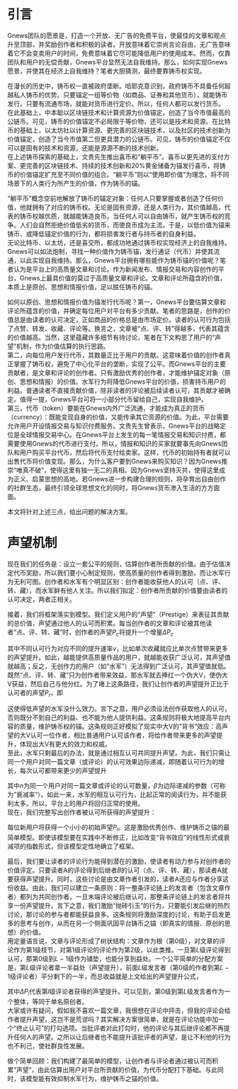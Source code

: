 * 引言
Gnews团队的愿景是，打造一个开放、无广告的免费平台，使最佳的文章和观点升至顶部，并奖励创作者和积极的读者。开放意味着它崇尚言论自由，无广告意味着它不会变卖用户的时间，免费意味着它尽可能降低用户的使用成本。然而，仅靠团队和用户的无偿贡献，Gnews平台显然无法自我维持。那么，如何实现Gnews愿景，并使其在经济上自我维持？笔者大胆猜测，最终要靠铸币权实现。

在漫长的历史中，铸币权一直被政府垄断。哈耶克意识到，政府铸币不具备任何超越私人铸币的优势。只要锚定一组等价物（如商品、证券和其他货币），就能铸币发行。只要有流通市场，就能对货币进行定价。所以，任何人都可以发行货币。\\
在此基础上，中本聪以区块链技术和计算资源为价值锚定，创造了当今市值最高的公链币。可见，铸币的价值锚定不必局限于等价物，还可以是技术和资源。在比特币的基础上，以太坊社以计算资源、更完善的区块链技术，以及社区的技术创新为价值锚定，创造了当今市值第二但更具潜力的公链币。可见，铸币的价值锚定不仅可以是固有的技术和资源，还能是源源不断的技术创新。\\
在上述铸币探索的基础上，文贵先生推出喜币和“躺平币”。喜币以更先进的支付方案、更完善的区块链技术、持续的技术创新和20%黄金储备为锚发行喜币，将铸币的价值锚定扩充至不同价值的组合。“躺平币”则以“使用即价值”为理念，将不同场景下的人类行为所产生的价值，作为铸币的锚。

“躺平币”概念空前地解放了铸币的锚定对象：任何人只要掌握或者创造了任何价值，他就拥有了对应的铸币权。无论是固有资源，还是人类行为，其价值越高，代表的铸币权越优质，就越能铸造良币。当任何人可以自由铸币，就产生铸币权的竞争。人们会自然拒绝价值低劣的货币，而使良币成为主流。于是，以低价值为锚来铸币、或降低锚定价值的行为，都将损害发行者与持币者的自身利益。\\
无论比特币、以太坊，还是喜交所，都成功地通过铸币权实现经济上的自我维持。Gnews可以如法炮制，寻找一种价值作为铸币锚，发行通证（代币）并使其流通，以此实现自我维持。那么，Gnews平台拥有哪些能作为铸币锚的价值呢？笔者认为是平台上的高质量文章和讨论。作为新闻发布、情报交易和内容创作的平台，Gnews上最具价值的莫过于高质量文章和评论。文章和评论所蕴含的价值，本质上是原创、思想和情报价值，足以胜任铸币的锚。

如何以原创、思想和情报价值为锚发行代币呢？第一，Gnews平台要估算文章和评论所蕴含的价值，并确定每位用户对平台有多少贡献。笔者的思路是，创作的价值总是由读者的认可决定，正如商品的价格总是由市场定价。读者的认可行为包括了点赞、转发、收藏、评论等。换言之，文章被“点、评、转”得越多，代表其蕴含的价值越高。当然，这里蕴藏许多细节有待讨论，笔者在下文构思了用户的“声望”机制，作为价值估算的执行思路。\\
第二，向每位用户发行代币，其数量正比于用户的贡献。这意味着价值的创作者真正掌握了铸币权，避免了中心化平台的垄断，实现了公平。而Gnews平台的主要贡献者，是文章和评论的创作者。只有激励优秀的创作者，才能维护锚定对象（原创、思想和情报）的价值。水军行为将降低Gnews平台的价值，损害持币用户的利益。普通读者不直接贡献价值，除非读者的评论被后续读者认可，其贡献才被确定。值得一提，Gnews平台可将一小部分代币留给自己，实现自我维护。\\
第三，代币（token）要能在Gnews内外广泛流通，才能成为真正的货币（currency）：既能变现自身的价值，又能传承其它资源的价值。为此，平台需要允许用户开设情报交易与知识付费服务。文贵先生曾表示，Gnews平台的战略定位是全球情报交易中心。在Gnews平台上发生的每一笔情报交易和知识付费，都需要使用Gnews的代币进行支付。所以，情报和知识的买家就要事先向Gnews团队和用户购买平台代币，然后将代币支付给卖家。这样，代币的初始持有者就可以出售代币将价值变现。那么，为什么客户要到Gnews来购买知识？因为Gnews推崇“唯真不破”，使得这里有独一无二的真相。因为Gnews坚持灭共，使得这里成为正义、启蒙思想的高地。若Gnews进一步构建合理的规则，将孕育出自由创作的社群生态，最终引领全球思想文化的同时，将Gnews货币渗入生活的方方面面。

本文将针对上述三点，给出问题的解决方案。
* 声望机制
现在我们的任务是：设立一套公平的规则，估算创作者所贡献的价值。由于估值决定代币奖励，所以我们要小心制定规则，使高质量的创作者得到激励，而让水军行为无利可图。创作者和水军有个明显区别：创作者能收获他人的认可（点、评、转、藏），而水军鲜有他人关注。所以我们拟定：创作者所贡献的价值要由读者的认可决定，两者正相关。

接着，我们将框架落实到模型。我们定义用户的“声望”（Prestige）来表征其贡献的总价值，声望通过他人的认可而积累。每当创作者的文章和评论被其他读者“点、评、转、藏”时，创作者的声望\(P_c\)将提升一个增量\(\Delta P_c\)
\begin{equation}
\Delta P_c \propto v,
\end{equation}
其中不同认可行为对应不同的提升速率\(v\)，比如单次收藏就应比单次点赞带来更多的声望提升。如此，越能提供高质量作品的用户，就越能收获广泛认可，其声望值就越高；反之，无创作力的用户（如“水军”）无法得到广泛认可，其声望值就低。\\
既然“点、评、转、藏”只为创作者带来效益，那水军就去捧红一个伪大V，使伪大V获益，然后自己与他分红。为了堵上这条路径，我们让创作者的声望提升正比于认可者的声望\(P_r\)，即
\begin{equation}
\Delta P_c \propto P_r
\end{equation}
这使得低声望的水军没什么效力。言下之意，用户必须设法创作获取他人的认可，否则既分不到自己的利益、也不能为他人提供利益。这条规则将极大地提高平台内容的质量，维护铸币权的锚。这条规则正好模拟了现实中大V的”背书“效应：高声望的大V认可一位作者，相比普通用户认可该作者，将给作者带来更多的声望提升，体现出大V有更大的效力和权威。\\
至此，水军只剩最后的办法，就是通过相互认可共同提升声望。为此，我们只需让同一个用户对同一篇文章（或评论）的认可效果边际递减，即随着认可行为的增长，每次认可都带来更少的声望提升
\begin{equation}
\Delta P_c \propto \exp(- \beta n)
\end{equation}
其中\(n\)为同一个用户对同一篇文章或评论的认可数量，\(\beta\)为边际递减的参数（可称为”衰减率“）。如此一来，水军的相互认可行为，比起正常的阅读行为，并不能获利太多。所以，平台上的用户将回归正常的使用。\\
现在，我们完整写出创作者被认可所获得的声望提升：
\begin{equation}
\Delta P_c = v \cdot P_r \cdot \exp(- \beta n).
\end{equation}
每位新用户将获得一个小小的初始声望\(P_i\)。这是激励优秀创作、维护铸币之锚的最简单模型。即使该模型要在实践中不断修正，比如改变“背书效应”的线性形式或衰减项的指数形式，但该模型定性地确立了框架。

最后，我们要让读者的评论行为能得到潜在的激励，使读者有动力参与对创作者的价值评定。只要读者A的评论得到后继者\(B\)的认可（点、评、转、藏），那读者A就要获得声望提升。同时，这些讨论是由文章作者引发的，读者A还应与作者分享这份收益。由此，我们可以建立一条原则：将一整条评论链上的发言者（包含文章作者）都列为共同创作者，一旦末端评论被后继认可，那整条评论链上的发言者将共享一份声望提升。言下之意，我们激励“抛砖引玉”的行为，只要能引发后继的热烈讨论，那讨论的参与者都能获益良多。这条规则将激励深度的讨论，有助于启发更多的思考与创作，从而在另一个侧面巩固平台铸币之锚（即真实的情报、原创的思想）的价值。\\
用定量语言说，文章与评论形成了树状结构：文章作为根（第\(0\)级），对文章的评论作为第1级枝节，对第\(1\)级评论的评论作为第\(2\)级，以此类推。一旦第\(L\)级评论得到认可，那第\(0\)级到\(L-1\)级作为铺垫，也能分享到益处。一个公平简单的分配方案是，第\(L\)级评论者拿一半益处（声望提升），前面\(L\)级发言者（第\(0\)级的作者到第\(L-1\)级评论者）平分剩下的一半，而总收益就是上文给出的声望提升公式，
\begin{equation}
\Delta P_L = v \cdot P_r \cdot \exp(- \beta n) \cdot \frac{1}{2}
\end{equation}
\begin{equation}
\Delta P_l = v \cdot P_r \cdot \exp(- \beta n) \cdot \frac{1}{2L}, l = 0, 1, \cdots , L-1
\end{equation}
其中\(\Delta P_l\)代表第\(l\)级评论者获得的声望提升。可以见到，第\(0\)级到第\(L\)级发言者作为一个整体，等同于单名原创者。\\
大家或许有疑问，假如我不喜欢一篇文章，我很想在评论中抨击，但我的评论会给作者提升声望，这岂不是荒谬吗？其实解决方案很简单，就是在评论功能中加一个“终止认可”的打勾选项。当批评者对此打勾时，他的评论与其后继评论都不再提升任何人的声望。之所以让后继者也不能提升该批评者的声望，是让不利他的行为也不利己，使社群良性发展。

做个简单回顾：我们构建了最简单的模型，让创作者与评论者通过被认可而积累“声望”，由此估算出用户对平台所贡献的价值，为代币分配打下基础。与此同时，该模型能有效抑制水军行为，维护铸币之锚的价值。
